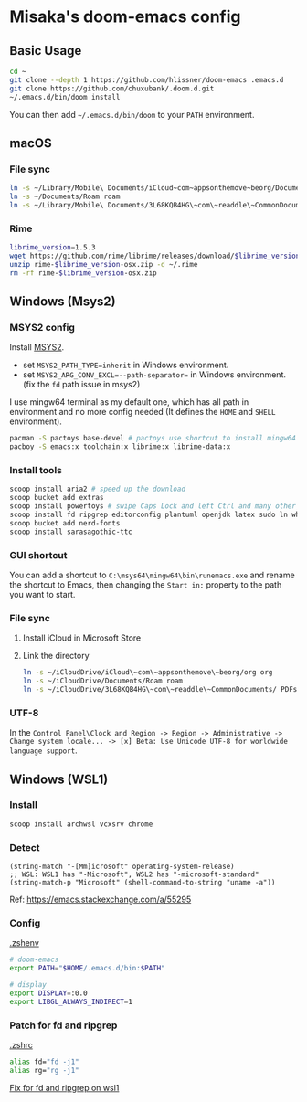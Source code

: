 * Misaka's doom-emacs config
** Basic Usage
#+begin_src sh
  cd ~
  git clone --depth 1 https://github.com/hlissner/doom-emacs .emacs.d
  git clone https://github.com/chuxubank/.doom.d.git
  ~/.emacs.d/bin/doom install
#+end_src

You can then add =~/.emacs.d/bin/doom= to your ~PATH~ environment.

** macOS
*** File sync
#+begin_src sh
  ln -s ~/Library/Mobile\ Documents/iCloud~com~appsonthemove~beorg/Documents/org org
  ln -s ~/Documents/Roam roam
  ln -s ~/Library/Mobile\ Documents/3L68KQB4HG\~com\~readdle\~CommonDocuments/Documents PDFs
#+end_src

*** Rime
#+begin_src sh
  librime_version=1.5.3
  wget https://github.com/rime/librime/releases/download/$librime_version/rime-$librime_version-osx.zip
  unzip rime-$librime_version-osx.zip -d ~/.rime
  rm -rf rime-$librime_version-osx.zip
#+end_src


** Windows (Msys2)
*** MSYS2 config
Install [[https://www.msys2.org/][MSYS2]].
- set ~MSYS2_PATH_TYPE=inherit~ in Windows environment.
- set ~MSYS2_ARG_CONV_EXCL=--path-separator=~ in Windows environment. (fix the ~fd~ path issue in msys2)

I use mingw64 terminal as my default one, which has all path in environment and no more config needed (It defines the =HOME= and =SHELL= environment).

#+begin_src bash
  pacman -S pactoys base-devel # pactoys use shortcut to install mingw64 packages, base-devel is needed by pdf-tools and emacs-rime
  pacboy -S emacs:x toolchain:x librime:x librime-data:x
#+end_src

*** Install tools
#+begin_src sh
  scoop install aria2 # speed up the download
  scoop bucket add extras
  scoop install powertoys # swipe Caps Lock and left Ctrl and many other features...
  scoop install fd ripgrep editorconfig plantuml openjdk latex sudo ln which
  scoop bucket add nerd-fonts
  scoop install sarasagothic-ttc
#+end_src

*** GUI shortcut
You can add a shortcut to =C:\msys64\mingw64\bin\runemacs.exe= and rename the shortcut to Emacs, then changing the =Start in:= property to the path you want to start.

*** File sync
1. Install iCloud in Microsoft Store
2. Link the directory
   #+begin_src sh
     ln -s ~/iCloudDrive/iCloud\~com\~appsonthemove\~beorg/org org
     ln -s ~/iCloudDrive/Documents/Roam roam
     ln -s ~/iCloudDrive/3L68KQB4HG\~com\~readdle\~CommonDocuments/ PDFs
   #+end_src

*** UTF-8
In the ~Control Panel\Clock and Region -> Region -> Administrative -> Change system locale... -> [x] Beta: Use Unicode UTF-8 for worldwide language support~.
** Windows (WSL1)
*** Install
#+begin_src sh
scoop install archwsl vcxsrv chrome
#+end_src
*** Detect
#+begin_src elisp
(string-match "-[Mm]icrosoft" operating-system-release)
;; WSL: WSL1 has "-Microsoft", WSL2 has "-microsoft-standard"
(string-match-p "Microsoft" (shell-command-to-string "uname -a"))
#+end_src

Ref: https://emacs.stackexchange.com/a/55295

*** Config
[[file:~/.zshenv][.zshenv]]
#+begin_src sh
# doom-emacs
export PATH="$HOME/.emacs.d/bin:$PATH"

# display
export DISPLAY=:0.0
export LIBGL_ALWAYS_INDIRECT=1
#+end_src

*** Patch for fd and ripgrep
[[file:~/.zshrc][.zshrc]]
#+begin_src sh
alias fd="fd -j1"
alias rg="rg -j1"
#+end_src

[[file:0001-Fix-fd-and-ripgrep-on-wsl1.patch][Fix for fd and ripgrep on wsl1]]
